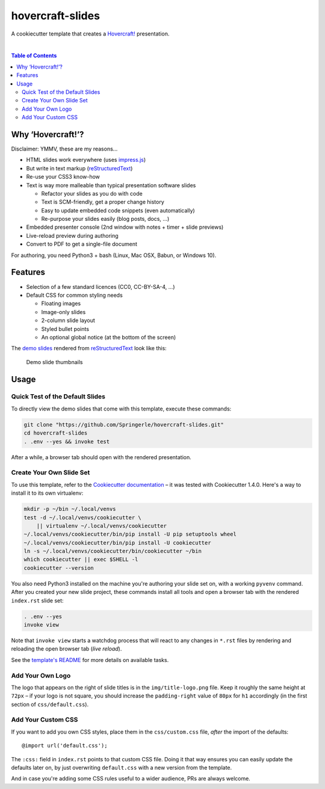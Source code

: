 hovercraft-slides
=================

A cookiecutter template that creates a `Hovercraft!`_ presentation.

 |Groups|  |CC0 licensed|  |GitHub Issues|

.. contents:: **Table of Contents**


Why ‘Hovercraft!’?
------------------

Disclaimer: YMMV, these are my reasons…

- HTML slides work everywhere (uses `impress.js`_)
- But write in text markup (`reStructuredText`_)
- Re-use your CSS3 know-how
- Text is way more malleable than typical presentation software slides

  - Refactor your slides as you do with code
  - Text is SCM-friendly, get a proper change history
  - Easy to update embedded code snippets (even automatically)
  - Re-purpose your slides easily (blog posts, docs, …)

- Embedded presenter console (2nd window with notes + timer + slide previews)
- Live-reload preview during authoring
- Convert to PDF to get a single-file document

For authoring, you need Python3 + bash (Linux, Mac OSX, Babun, or Windows 10).


Features
--------

- Selection of a few standard licences (CC0, CC-BY-SA-4, …)
- Default CSS for common styling needs

  - Floating images
  - Image-only slides
  - 2-column slide layout
  - Styled bullet points
  - An optional global notice (at the bottom of the screen)

The `demo slides`_ rendered from `reStructuredText`_ look like this:

.. figure:: https://raw.githubusercontent.com/Springerle/hovercraft-slides/master/assets/slides.jpg
   :alt: Demo slide thumbnails

   Demo slide thumbnails


Usage
-----

Quick Test of the Default Slides
~~~~~~~~~~~~~~~~~~~~~~~~~~~~~~~~

To directly view the demo slides that come with this template, execute
these commands:

.. code:: sh

    git clone "https://github.com/Springerle/hovercraft-slides.git"
    cd hovercraft-slides
    . .env --yes && invoke test

After a while, a browser tab should open with the rendered presentation.


Create Your Own Slide Set
~~~~~~~~~~~~~~~~~~~~~~~~~

To use this template, refer to the `Cookiecutter documentation`_
– it was tested with Cookiecutter 1.4.0. Here's a way to install it
to its own virtualenv:

.. code:: sh

    mkdir -p ~/bin ~/.local/venvs
    test -d ~/.local/venvs/cookiecutter \
        || virtualenv ~/.local/venvs/cookiecutter
    ~/.local/venvs/cookiecutter/bin/pip install -U pip setuptools wheel
    ~/.local/venvs/cookiecutter/bin/pip install -U cookiecutter
    ln -s ~/.local/venvs/cookiecutter/bin/cookiecutter ~/bin
    which cookiecutter || exec $SHELL -l
    cookiecutter --version

You also need Python3 installed
on the machine you're authoring your slide set on, with a working
``pyvenv`` command. After you created your new slide project, these
commands install all tools and open a browser tab with the rendered
``index.rst`` slide set:

.. code:: sh

    . .env --yes
    invoke view

Note that ``invoke view`` starts a watchdog process that will react to
any changes in ``*.rst`` files by rendering and reloading the open
browser tab (*live reload*).

See the `template's README`_ for more details on available tasks.


Add Your Own Logo
~~~~~~~~~~~~~~~~~

The logo that appears on the right of slide titles is in the
``img/title-logo.png`` file. Keep it roughly the same height at ``72px``
– if your logo is not square, you should increase the ``padding-right``
value of ``80px`` for ``h1`` accordingly (in the first section of
``css/default.css``).


Add Your Custom CSS
~~~~~~~~~~~~~~~~~~~

If you want to add you own CSS styles, place them in the ``css/custom.css`` file,
*after* the import of the defaults::

    @import url('default.css');

The ``:css:`` field in ``index.rst`` points to that custom CSS file.
Doing it that way ensures you can easily update the defaults later on,
by just overwriting ``default.css`` with a new version from the template.

And in case you're adding some CSS rules useful to a wider audience, PRs are always welcome.


.. |Groups| image:: https://img.shields.io/badge/Google_groups-springerle--users-orange.svg
   :target: https://groups.google.com/forum/#!forum/springerle-users
.. |CC0 licensed| image:: http://img.shields.io/badge/license-CC0-red.svg
   :target: https://raw.githubusercontent.com/Springerle/hovercraft-slides/master/LICENSE
.. |GitHub Issues| image:: https://img.shields.io/github/issues/Springerle/hovercraft-slides.svg
   :target: https://github.com/Springerle/hovercraft-slides/issues

.. _`Hovercraft!`: https://hovercraft.readthedocs.io/
.. _`impress.js`: https://github.com/impress/impress.js
.. _`reStructuredText`: http://docutils.sourceforge.net/rst.html
.. _`Cookiecutter documentation`: https://cookiecutter.readthedocs.io/en/latest/usage.html
.. _`demo slides`: https://raw.githubusercontent.com/Springerle/hovercraft-slides/master/%7B%7Bcookiecutter.repo_name%7D%7D/index.rst
.. _`template's README`: https://github.com/Springerle/hovercraft-slides/blob/master/%7B%7Bcookiecutter.repo_name%7D%7D/README.rst
